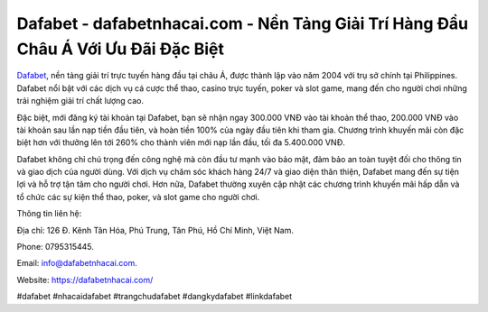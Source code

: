 Dafabet - dafabetnhacai.com - Nền Tảng Giải Trí Hàng Đầu Châu Á Với Ưu Đãi Đặc Biệt
===================================

`Dafabet <https://dafabetnhacai.com/>`_, nền tảng giải trí trực tuyến hàng đầu tại châu Á, được thành lập vào năm 2004 với trụ sở chính tại Philippines. Dafabet nổi bật với các dịch vụ cá cược thể thao, casino trực tuyến, poker và slot game, mang đến cho người chơi những trải nghiệm giải trí chất lượng cao. 

Đặc biệt, mới đăng ký tài khoản tại Dafabet, bạn sẽ nhận ngay 300.000 VNĐ vào tài khoản thể thao, 200.000 VNĐ vào tài khoản sau lần nạp tiền đầu tiên, và hoàn tiền 100% của ngày đầu tiên khi tham gia. Chương trình khuyến mãi còn đặc biệt hơn với thưởng lên tới 260% cho thành viên mới nạp lần đầu, tối đa 5.400.000 VNĐ.

Dafabet không chỉ chú trọng đến công nghệ mà còn đầu tư mạnh vào bảo mật, đảm bảo an toàn tuyệt đối cho thông tin và giao dịch của người dùng. Với dịch vụ chăm sóc khách hàng 24/7 và giao diện thân thiện, Dafabet mang đến sự tiện lợi và hỗ trợ tận tâm cho người chơi. Hơn nữa, Dafabet thường xuyên cập nhật các chương trình khuyến mãi hấp dẫn và tổ chức các sự kiện thể thao, poker, và slot game cho người chơi.

Thông tin liên hệ: 

Địa chỉ: 126 Đ. Kênh Tân Hóa, Phú Trung, Tân Phú, Hồ Chí Minh, Việt Nam. 

Phone: 0795315445. 

Email: info@dafabetnhacai.com. 

Website: https://dafabetnhacai.com/

#dafabet #nhacaidafabet #trangchudafabet #dangkydafabet #linkdafabet
